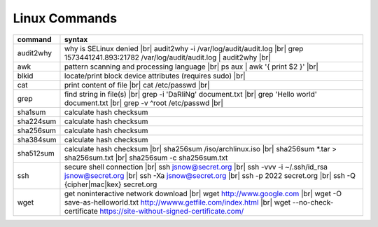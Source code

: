 Linux Commands
==============

.. |br| raw:: html

    <br>

================ =================================================================================================
 command          syntax
================ =================================================================================================
 audit2why        why is SELinux denied |br|
                  audit2why -i /var/log/audit/audit.log |br|
                  grep 1573441241.893:21782 /var/log/audit/audit.log \| audit2why |br|
 awk              pattern scanning and processing language |br|
                  ps aux \| awk '{ print $2 }' |br|
 blkid            locate/print block device attributes (requires sudo) |br|
 cat              print content of file |br|
                  cat /etc/passwd |br|
 grep             find string in file(s) |br|
                  grep -i 'DaRliNg' document.txt |br|
                  grep 'Hello world' document.txt |br|
                  grep -v ^root /etc/passwd |br|
 sha1sum          calculate hash checksum    
 sha224sum        calculate hash checksum
 sha256sum        calculate hash checksum
 sha384sum        calculate hash checksum
 sha512sum        calculate hash checksum |br|
                  sha256sum /iso/archlinux.iso |br|
                  sha256sum *.tar > sha256sum.txt |br|
                  sha256sum -c sha256sum.txt
 ssh              secure shell connection |br|
                  ssh jsnow@secret.org |br|
                  ssh -vvv -i ~/.ssh/id_rsa jsnow@secret.org |br|
                  ssh -Xa jsnow@secret.org |br|
                  ssh -p 2022 secret.org |br|
                  ssh -Q {cipher|mac|kex} secret.org
 wget             get noninteractive network download |br|
                  wget http://www.google.com |br|
                  wget -O save-as-helloworld.txt http://wwww.getfile.com/index.html |br|
                  wget --no-check-certificate https://site-without-signed-certificate.com/
================ =================================================================================================
                 
